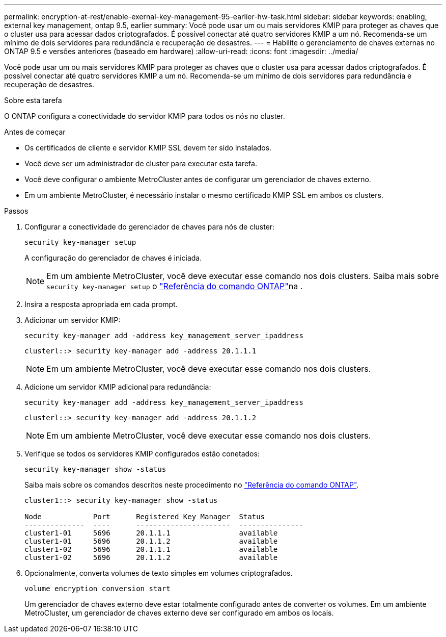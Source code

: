 ---
permalink: encryption-at-rest/enable-exernal-key-management-95-earlier-hw-task.html 
sidebar: sidebar 
keywords: enabling, external key management, ontap 9.5, earlier 
summary: Você pode usar um ou mais servidores KMIP para proteger as chaves que o cluster usa para acessar dados criptografados. É possível conectar até quatro servidores KMIP a um nó. Recomenda-se um mínimo de dois servidores para redundância e recuperação de desastres. 
---
= Habilite o gerenciamento de chaves externas no ONTAP 9.5 e versões anteriores (baseado em hardware)
:allow-uri-read: 
:icons: font
:imagesdir: ../media/


[role="lead"]
Você pode usar um ou mais servidores KMIP para proteger as chaves que o cluster usa para acessar dados criptografados. É possível conectar até quatro servidores KMIP a um nó. Recomenda-se um mínimo de dois servidores para redundância e recuperação de desastres.

.Sobre esta tarefa
O ONTAP configura a conectividade do servidor KMIP para todos os nós no cluster.

.Antes de começar
* Os certificados de cliente e servidor KMIP SSL devem ter sido instalados.
* Você deve ser um administrador de cluster para executar esta tarefa.
* Você deve configurar o ambiente MetroCluster antes de configurar um gerenciador de chaves externo.
* Em um ambiente MetroCluster, é necessário instalar o mesmo certificado KMIP SSL em ambos os clusters.


.Passos
. Configurar a conectividade do gerenciador de chaves para nós de cluster:
+
`security key-manager setup`

+
A configuração do gerenciador de chaves é iniciada.

+

NOTE: Em um ambiente MetroCluster, você deve executar esse comando nos dois clusters. Saiba mais sobre `security key-manager setup` o link:https://docs.netapp.com/us-en/ontap-cli/security-key-manager-setup.html["Referência do comando ONTAP"^]na .

. Insira a resposta apropriada em cada prompt.
. Adicionar um servidor KMIP:
+
`security key-manager add -address key_management_server_ipaddress`

+
[listing]
----
clusterl::> security key-manager add -address 20.1.1.1
----
+

NOTE: Em um ambiente MetroCluster, você deve executar esse comando nos dois clusters.

. Adicione um servidor KMIP adicional para redundância:
+
`security key-manager add -address key_management_server_ipaddress`

+
[listing]
----
clusterl::> security key-manager add -address 20.1.1.2
----
+

NOTE: Em um ambiente MetroCluster, você deve executar esse comando nos dois clusters.

. Verifique se todos os servidores KMIP configurados estão conetados:
+
`security key-manager show -status`

+
Saiba mais sobre os comandos descritos neste procedimento no link:https://docs.netapp.com/us-en/ontap-cli/["Referência do comando ONTAP"^].

+
[listing]
----
cluster1::> security key-manager show -status

Node            Port      Registered Key Manager  Status
--------------  ----      ----------------------  ---------------
cluster1-01     5696      20.1.1.1                available
cluster1-01     5696      20.1.1.2                available
cluster1-02     5696      20.1.1.1                available
cluster1-02     5696      20.1.1.2                available
----
. Opcionalmente, converta volumes de texto simples em volumes criptografados.
+
`volume encryption conversion start`

+
Um gerenciador de chaves externo deve estar totalmente configurado antes de converter os volumes. Em um ambiente MetroCluster, um gerenciador de chaves externo deve ser configurado em ambos os locais.


